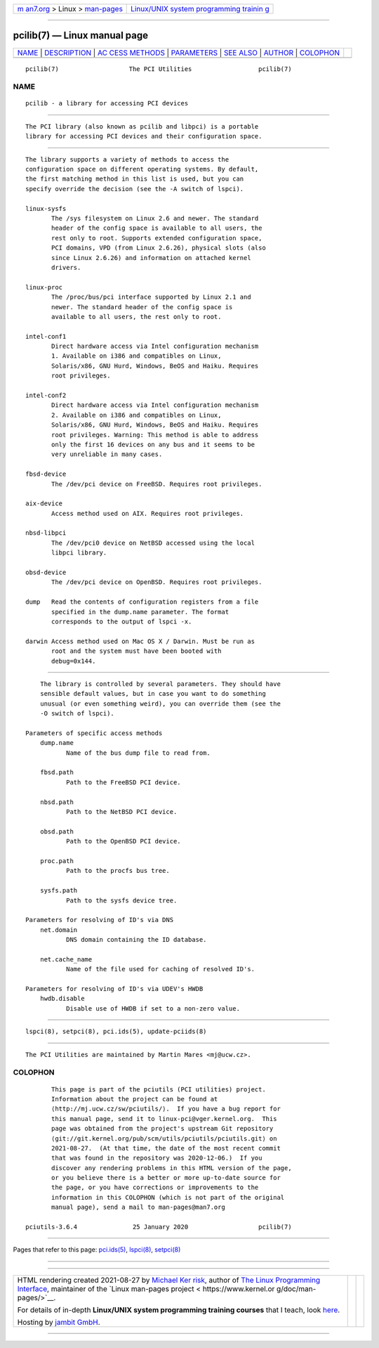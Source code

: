 .. container:: page-top

.. container:: nav-bar

   +----------------------------------+----------------------------------+
   | `m                               | `Linux/UNIX system programming   |
   | an7.org <../../../index.html>`__ | trainin                          |
   | > Linux >                        | g <http://man7.org/training/>`__ |
   | `man-pages <../index.html>`__    |                                  |
   +----------------------------------+----------------------------------+

--------------

pcilib(7) — Linux manual page
=============================

+-----------------------------------+-----------------------------------+
| `NAME <#NAME>`__ \|               |                                   |
| `DESCRIPTION <#DESCRIPTION>`__ \| |                                   |
| `AC                               |                                   |
| CESS METHODS <#ACCESS_METHODS>`__ |                                   |
| \| `PARAMETERS <#PARAMETERS>`__   |                                   |
| \| `SEE ALSO <#SEE_ALSO>`__ \|    |                                   |
| `AUTHOR <#AUTHOR>`__ \|           |                                   |
| `COLOPHON <#COLOPHON>`__          |                                   |
+-----------------------------------+-----------------------------------+
| .. container:: man-search-box     |                                   |
+-----------------------------------+-----------------------------------+

::

   pcilib(7)                   The PCI Utilities                  pcilib(7)

NAME
-------------------------------------------------

::

          pcilib - a library for accessing PCI devices


---------------------------------------------------------------

::

          The PCI library (also known as pcilib and libpci) is a portable
          library for accessing PCI devices and their configuration space.


---------------------------------------------------------------------

::

          The library supports a variety of methods to access the
          configuration space on different operating systems. By default,
          the first matching method in this list is used, but you can
          specify override the decision (see the -A switch of lspci).

          linux-sysfs
                 The /sys filesystem on Linux 2.6 and newer. The standard
                 header of the config space is available to all users, the
                 rest only to root. Supports extended configuration space,
                 PCI domains, VPD (from Linux 2.6.26), physical slots (also
                 since Linux 2.6.26) and information on attached kernel
                 drivers.

          linux-proc
                 The /proc/bus/pci interface supported by Linux 2.1 and
                 newer. The standard header of the config space is
                 available to all users, the rest only to root.

          intel-conf1
                 Direct hardware access via Intel configuration mechanism
                 1. Available on i386 and compatibles on Linux,
                 Solaris/x86, GNU Hurd, Windows, BeOS and Haiku. Requires
                 root privileges.

          intel-conf2
                 Direct hardware access via Intel configuration mechanism
                 2. Available on i386 and compatibles on Linux,
                 Solaris/x86, GNU Hurd, Windows, BeOS and Haiku. Requires
                 root privileges. Warning: This method is able to address
                 only the first 16 devices on any bus and it seems to be
                 very unreliable in many cases.

          fbsd-device
                 The /dev/pci device on FreeBSD. Requires root privileges.

          aix-device
                 Access method used on AIX. Requires root privileges.

          nbsd-libpci
                 The /dev/pci0 device on NetBSD accessed using the local
                 libpci library.

          obsd-device
                 The /dev/pci device on OpenBSD. Requires root privileges.

          dump   Read the contents of configuration registers from a file
                 specified in the dump.name parameter. The format
                 corresponds to the output of lspci -x.

          darwin Access method used on Mac OS X / Darwin. Must be run as
                 root and the system must have been booted with
                 debug=0x144.


-------------------------------------------------------------

::

          The library is controlled by several parameters. They should have
          sensible default values, but in case you want to do something
          unusual (or even something weird), you can override them (see the
          -O switch of lspci).

      Parameters of specific access methods
          dump.name
                 Name of the bus dump file to read from.

          fbsd.path
                 Path to the FreeBSD PCI device.

          nbsd.path
                 Path to the NetBSD PCI device.

          obsd.path
                 Path to the OpenBSD PCI device.

          proc.path
                 Path to the procfs bus tree.

          sysfs.path
                 Path to the sysfs device tree.

      Parameters for resolving of ID's via DNS
          net.domain
                 DNS domain containing the ID database.

          net.cache_name
                 Name of the file used for caching of resolved ID's.

      Parameters for resolving of ID's via UDEV's HWDB
          hwdb.disable
                 Disable use of HWDB if set to a non-zero value.


---------------------------------------------------------

::

          lspci(8), setpci(8), pci.ids(5), update-pciids(8)


-----------------------------------------------------

::

          The PCI Utilities are maintained by Martin Mares <mj@ucw.cz>.

COLOPHON
---------------------------------------------------------

::

          This page is part of the pciutils (PCI utilities) project.
          Information about the project can be found at 
          ⟨http://mj.ucw.cz/sw/pciutils/⟩.  If you have a bug report for
          this manual page, send it to linux-pci@vger.kernel.org.  This
          page was obtained from the project's upstream Git repository
          ⟨git://git.kernel.org/pub/scm/utils/pciutils/pciutils.git⟩ on
          2021-08-27.  (At that time, the date of the most recent commit
          that was found in the repository was 2020-12-06.)  If you
          discover any rendering problems in this HTML version of the page,
          or you believe there is a better or more up-to-date source for
          the page, or you have corrections or improvements to the
          information in this COLOPHON (which is not part of the original
          manual page), send a mail to man-pages@man7.org

   pciutils-3.6.4               25 January 2020                   pcilib(7)

--------------

Pages that refer to this page: `pci.ids(5) <../man5/pci.ids.5.html>`__, 
`lspci(8) <../man8/lspci.8.html>`__, 
`setpci(8) <../man8/setpci.8.html>`__

--------------

--------------

.. container:: footer

   +-----------------------+-----------------------+-----------------------+
   | HTML rendering        |                       | |Cover of TLPI|       |
   | created 2021-08-27 by |                       |                       |
   | `Michael              |                       |                       |
   | Ker                   |                       |                       |
   | risk <https://man7.or |                       |                       |
   | g/mtk/index.html>`__, |                       |                       |
   | author of `The Linux  |                       |                       |
   | Programming           |                       |                       |
   | Interface <https:     |                       |                       |
   | //man7.org/tlpi/>`__, |                       |                       |
   | maintainer of the     |                       |                       |
   | `Linux man-pages      |                       |                       |
   | project <             |                       |                       |
   | https://www.kernel.or |                       |                       |
   | g/doc/man-pages/>`__. |                       |                       |
   |                       |                       |                       |
   | For details of        |                       |                       |
   | in-depth **Linux/UNIX |                       |                       |
   | system programming    |                       |                       |
   | training courses**    |                       |                       |
   | that I teach, look    |                       |                       |
   | `here <https://ma     |                       |                       |
   | n7.org/training/>`__. |                       |                       |
   |                       |                       |                       |
   | Hosting by `jambit    |                       |                       |
   | GmbH                  |                       |                       |
   | <https://www.jambit.c |                       |                       |
   | om/index_en.html>`__. |                       |                       |
   +-----------------------+-----------------------+-----------------------+

--------------

.. container:: statcounter

   |Web Analytics Made Easy - StatCounter|

.. |Cover of TLPI| image:: https://man7.org/tlpi/cover/TLPI-front-cover-vsmall.png
   :target: https://man7.org/tlpi/
.. |Web Analytics Made Easy - StatCounter| image:: https://c.statcounter.com/7422636/0/9b6714ff/1/
   :class: statcounter
   :target: https://statcounter.com/
